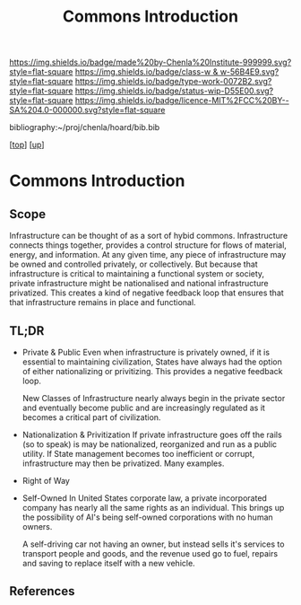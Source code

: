 #   -*- mode: org; fill-column: 60 -*-

#+TITLE: Commons Introduction 
#+STARTUP: showall
#+TOC: headlines 4
#+PROPERTY: filename

[[https://img.shields.io/badge/made%20by-Chenla%20Institute-999999.svg?style=flat-square]] 
[[https://img.shields.io/badge/class-w & w-56B4E9.svg?style=flat-square]]
[[https://img.shields.io/badge/type-work-0072B2.svg?style=flat-square]]
[[https://img.shields.io/badge/status-wip-D55E00.svg?style=flat-square]]
[[https://img.shields.io/badge/licence-MIT%2FCC%20BY--SA%204.0-000000.svg?style=flat-square]]

bibliography:~/proj/chenla/hoard/bib.bib

[[[../../index.org][top]]] [[[../index.org][up]]]


* Commons Introduction
:PROPERTIES:
:CUSTOM_ID:
:Name:     /home/deerpig/proj/chenla/warp/11/62/intro.org
:Created:  2018-05-08T18:18@Prek Leap (11.642600N-104.919210W)
:ID:       ce57a72e-57df-4cb5-93d9-d09554251dc5
:VER:      579050367.047296391
:GEO:      48P-491193-1287029-15
:BXID:     proj:KFK5-5325
:Class:    primer
:Type:     work
:Status:   wip
:Licence:  MIT/CC BY-SA 4.0
:END:

** Scope

Infrastructure can be thought of as a sort of hybid
commons.  Infrastructure connects things together, provides
a control structure for flows of material, energy, and
information.  At any given time, any piece of infrastructure
may be owned and controlled privately, or collectively.  But
because that infrastructure is critical to maintaining a
functional system or society, private infrastructure might
be nationalised and national infrastructure privatized.
This creates a kind of negative feedback loop that ensures
that that infrastructure remains in place and functional.

** TL;DR

- Private & Public
     Even when infrastructure is privately owned, if it is
     essential to maintaining civilization, States have
     always had the option of either nationalizing or
     privitizing. This provides a negative feedback loop.

     New Classes of Infrastructure nearly always begin in
     the private sector and eventually become public and are
     increasingly regulated as it becomes a critical part of
     civilization.
- Nationalization & Privitization
     If private infrastructure goes off the rails (so to
     speak) is may be nationalized, reorganized and run as a
     public utility.  If State management becomes too
     inefficient or corrupt, infrastructure may then be
     privatized. Many examples.
- Right of Way
- Self-Owned
     In United States corporate law, a private incorporated
     company has nearly all the same rights as an
     individual.  This brings up the possibility of AI's
     being self-owned corporations with no human owners.
   
     A self-driving car not having an owner, but instead sells
     it's services to transport people and goods, and the
     revenue used go to fuel, repairs and saving to replace
     itself with a new vehicle.



** References


